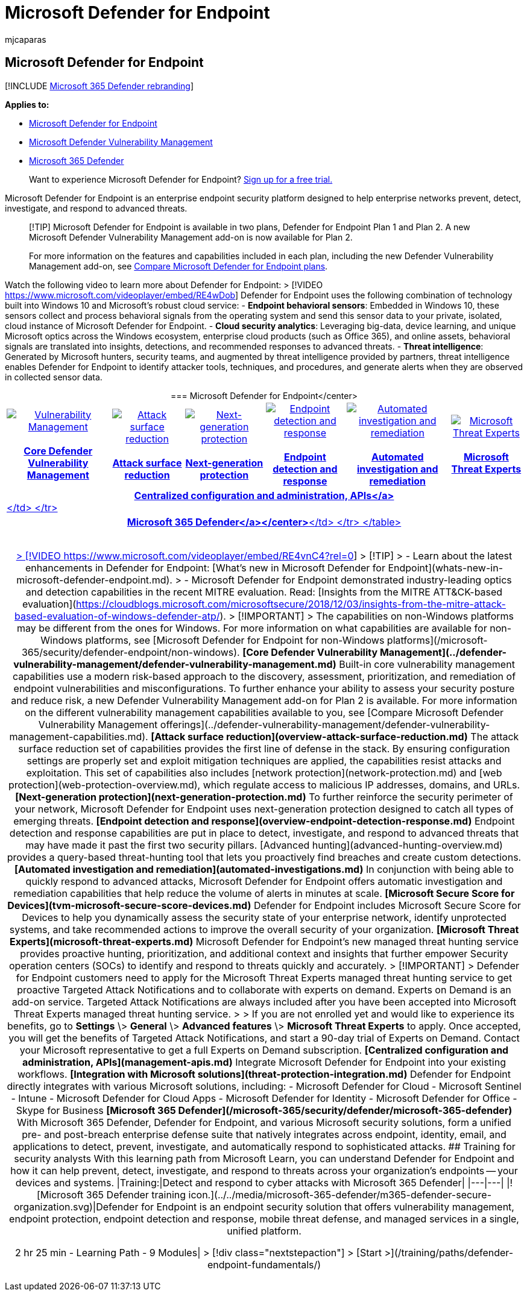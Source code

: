 = Microsoft Defender for Endpoint
:audience: ITPro
:author: mjcaparas
:description: Microsoft Defender for Endpoint is an enterprise endpoint security platform that helps defend against advanced persistent threats.
:keywords: introduction to Microsoft Defender for Endpoint, introduction to Microsoft Defender for Endpoint, cybersecurity, advanced persistent threat, enterprise security, machine behavioral sensor, cloud security, analytics, threat intelligence, attack surface reduction, next-generation protection, automated investigation and remediation, microsoft threat experts, secure score, advanced hunting, Microsoft 365 Defender, cyber threat hunting
:manager: dansimp
:ms.author: macapara
:ms.collection: ["M365-security-compliance", "m365-initiative-defender-endpoint"]
:ms.custom: intro-overview
:ms.localizationpriority: high
:ms.mktglfcycl: deploy
:ms.pagetype: security
:ms.service: microsoft-365-security
:ms.sitesec: library
:ms.subservice: mde
:ms.topic: conceptual
:search.appverid: met150

== Microsoft Defender for Endpoint

[!INCLUDE xref:../../includes/microsoft-defender.adoc[Microsoft 365 Defender rebranding]]

*Applies to:*

* https://go.microsoft.com/fwlink/p/?linkid=2154037[Microsoft Defender for Endpoint]
* link:../defender-vulnerability-management/index.yml[Microsoft Defender Vulnerability Management]
* https://go.microsoft.com/fwlink/?linkid=2118804[Microsoft 365 Defender]

____
Want to experience Microsoft Defender for Endpoint?
https://signup.microsoft.com/create-account/signup?products=7f379fee-c4f9-4278-b0a1-e4c8c2fcdf7e&ru=https://aka.ms/MDEp2OpenTrial?ocid=docs-wdatp-exposedapis-abovefoldlink[Sign up for a free trial.]
____

Microsoft Defender for Endpoint is an enterprise endpoint security platform designed to help enterprise networks prevent, detect, investigate, and respond to advanced threats.

____
[!TIP] Microsoft Defender for Endpoint is available in two plans, Defender for Endpoint Plan 1 and Plan 2.
A new Microsoft Defender Vulnerability Management add-on is now available for Plan 2.

For more information on the features and capabilities included in each plan, including the new Defender Vulnerability Management add-on, see xref:defender-endpoint-plan-1-2.adoc[Compare Microsoft Defender for Endpoint plans].
____

Watch the following video to learn more about Defender for Endpoint: > [!VIDEO https://www.microsoft.com/videoplayer/embed/RE4wDob] Defender for Endpoint uses the following combination of technology built into Windows 10 and Microsoft's robust cloud service: - **Endpoint behavioral sensors**: Embedded in Windows 10, these sensors collect and process behavioral signals from the operating system and send this sensor data to your private, isolated, cloud instance of Microsoft Defender for Endpoint.
- **Cloud security analytics**: Leveraging big-data, device learning, and unique Microsoft optics across the Windows ecosystem, enterprise cloud products (such as Office 365), and online assets, behavioral signals are translated into insights, detections, and recommended responses to advanced threats.
- **Threat intelligence**: Generated by Microsoft hunters, security teams, and augmented by threat intelligence provided by partners, threat intelligence enables Defender for Endpoint to identify attacker tools, techniques, and procedures, and generate alerts when they are observed in collected sensor data.
+++<center>+++=== Microsoft Defender for Endpoint</center> +++<table>++++++<tr>++++++<td>++++++<a href="#tvm">++++++<center>++++++<img src="images/logo-mdvm.png" alt="Vulnerability Management">++++++</img>+++ +++<br>++++++</br>++++++<b>+++Core Defender Vulnerability Management+++</b>++++++</center>++++++</a>++++++</td>+++ +++<td>++++++<a href="#asr">++++++<center>++++++<img src="images/asr-icon.png" alt="Attack surface reduction">++++++</img>++++++<br>++++++</br>++++++<b>+++Attack surface reduction+++</b>++++++</center>++++++</a>++++++</td>+++ +++<td>++++++<center>++++++<a href="#ngp">++++++<img src="images/ngp-icon.png" alt="Next-generation protection">++++++</img>++++++<br>++++++</br>+++ +++<b>+++Next-generation protection+++</b>++++++</a>++++++</center>++++++</td>+++ +++<td>++++++<center>++++++<a href="#edr">++++++<img src="images/edr-icon.png" alt="Endpoint detection and response">++++++</img>++++++<br>++++++</br>+++ +++<b>+++Endpoint detection and response+++</b>++++++</a>++++++</center>++++++</td>+++ +++<td>++++++<center>++++++<a href="#ai">++++++<img src="images/air-icon.png" alt="Automated investigation and remediation">++++++</img>++++++<br>++++++</br>+++ +++<b>+++Automated investigation and remediation+++</b>++++++</a>++++++</center>++++++</td>+++ +++<td>++++++<center>++++++<a href="#mte">++++++<img src="images/mte-icon.png" alt="Microsoft Threat Experts">++++++</img>++++++<br>++++++</br>+++ +++<b>+++Microsoft Threat Experts+++</b>++++++</a>++++++</center>++++++</td>++++++</tr>+++ +++<tr>++++++<td colspan="7">++++++<a href="#apis">++++++<center>++++++<b>+++Centralized configuration and administration, APIs</a>+++</b>++++++</center>+++</td> </tr> +++<tr>++++++<td colspan="7">++++++<a href="#mtp">++++++<center>++++++<b>+++Microsoft 365 Defender</a></center>+++</b>+++</td> </tr> </table> +++<br>++++++</br>+++  +++<p>++++++</p>+++  > [!VIDEO https://www.microsoft.com/videoplayer/embed/RE4vnC4?rel=0]  > [!TIP] > - Learn about the latest enhancements in Defender for Endpoint: [What's new in Microsoft Defender for Endpoint](whats-new-in-microsoft-defender-endpoint.md).
> - Microsoft Defender for Endpoint demonstrated industry-leading optics and detection capabilities in the recent MITRE evaluation.
Read: [Insights from the MITRE ATT&CK-based evaluation](https://cloudblogs.microsoft.com/microsoftsecure/2018/12/03/insights-from-the-mitre-attack-based-evaluation-of-windows-defender-atp/).
> [!IMPORTANT] > The capabilities on non-Windows platforms may be different from the ones for Windows.
For more information on what capabilities are available for non-Windows platforms, see [Microsoft Defender for Endpoint for non-Windows platforms](/microsoft-365/security/defender-endpoint/non-windows).
+++<a name="tvm">++++++</a>+++  **[Core Defender Vulnerability Management](../defender-vulnerability-management/defender-vulnerability-management.md)**  Built-in core vulnerability management capabilities use a modern risk-based approach to the discovery, assessment, prioritization, and remediation of endpoint vulnerabilities and misconfigurations.
To further enhance your ability to assess your security posture and reduce risk, a new Defender Vulnerability Management add-on for Plan 2 is available.
For more information on the different vulnerability management capabilities available to you, see [Compare Microsoft Defender Vulnerability Management offerings](../defender-vulnerability-management/defender-vulnerability-management-capabilities.md).
+++<a name="asr">++++++</a>+++  **[Attack surface reduction](overview-attack-surface-reduction.md)**  The attack surface reduction set of capabilities provides the first line of defense in the stack.
By ensuring configuration settings are properly set and exploit mitigation techniques are applied, the capabilities resist attacks and exploitation.
This set of capabilities also includes [network protection](network-protection.md) and [web protection](web-protection-overview.md), which regulate access to malicious IP addresses, domains, and URLs.
+++<a name="ngp">++++++</a>+++  **[Next-generation protection](next-generation-protection.md)**  To further reinforce the security perimeter of your network, Microsoft Defender for Endpoint uses next-generation protection designed to catch all types of emerging threats.
+++<a name="edr">++++++</a>+++  **[Endpoint detection and response](overview-endpoint-detection-response.md)**  Endpoint detection and response capabilities are put in place to detect, investigate, and respond to advanced threats that may have made it past the first two security pillars.
[Advanced hunting](advanced-hunting-overview.md) provides a query-based threat-hunting tool that lets you proactively find breaches and create custom detections.
+++<a name="ai">++++++</a>+++  **[Automated investigation and remediation](automated-investigations.md)**  In conjunction with being able to quickly respond to advanced attacks, Microsoft Defender for Endpoint offers automatic investigation and remediation capabilities that help reduce the volume of alerts in minutes at scale.
+++<a name="ss">++++++</a>+++  **[Microsoft Secure Score for Devices](tvm-microsoft-secure-score-devices.md)**  Defender for Endpoint includes Microsoft Secure Score for Devices to help you dynamically assess the security state of your enterprise network, identify unprotected systems, and take recommended actions to improve the overall security of your organization.
+++<a name="mte">++++++</a>+++  **[Microsoft Threat Experts](microsoft-threat-experts.md)**  Microsoft Defender for Endpoint's new managed threat hunting service provides proactive hunting, prioritization, and additional context and insights that further empower Security operation centers (SOCs) to identify and respond to threats quickly and accurately.
> [!IMPORTANT] > Defender for Endpoint customers need to apply for the Microsoft Threat Experts managed threat hunting service to get proactive Targeted Attack Notifications and to collaborate with experts on demand.
Experts on Demand is an add-on service.
Targeted Attack Notifications are always included after you have been accepted into Microsoft Threat Experts managed threat hunting service.
> > If you are not enrolled yet and would like to experience its benefits, go to **Settings** \> **General** \> **Advanced features** \> **Microsoft Threat Experts** to apply.
Once accepted, you will get the benefits of Targeted Attack Notifications, and start a 90-day trial of Experts on Demand.
Contact your Microsoft representative to get a full Experts on Demand subscription.
+++<a name="apis">++++++</a>+++  **[Centralized configuration and administration, APIs](management-apis.md)**  Integrate Microsoft Defender for Endpoint into your existing workflows.
+++<a name="mtp">++++++</a>+++  **[Integration with Microsoft solutions](threat-protection-integration.md)**  Defender for Endpoint directly integrates with various Microsoft solutions, including:  - Microsoft Defender for Cloud - Microsoft Sentinel - Intune - Microsoft Defender for Cloud Apps - Microsoft Defender for Identity - Microsoft Defender for Office - Skype for Business  **[Microsoft 365 Defender](/microsoft-365/security/defender/microsoft-365-defender)**  With Microsoft 365 Defender, Defender for Endpoint, and various Microsoft security solutions, form a unified pre- and post-breach enterprise defense suite that natively integrates across endpoint, identity, email, and applications to detect, prevent, investigate, and automatically respond to sophisticated attacks.
## Training for security analysts  With this learning path from Microsoft Learn, you can understand Defender for Endpoint and how it can help prevent, detect, investigate, and respond to threats across your organization's endpoints -- your devices and systems.
|Training:|Detect and respond to cyber attacks with Microsoft 365 Defender| |---|---| |![Microsoft 365 Defender training icon.](../../media/microsoft-365-defender/m365-defender-secure-organization.svg)|Defender for Endpoint is an endpoint security solution that offers vulnerability management, endpoint protection, endpoint detection and response, mobile threat defense, and managed services in a single, unified platform.+++<p>+++2 hr 25 min - Learning Path - 9 Modules|  > [!div class="nextstepaction"] > [Start >](/training/paths/defender-endpoint-fundamentals/)+++</p>++++++</center>++++++</a>++++++</td>++++++</tr>++++++</a>++++++</td>++++++</tr>++++++</table>++++++</center>+++
